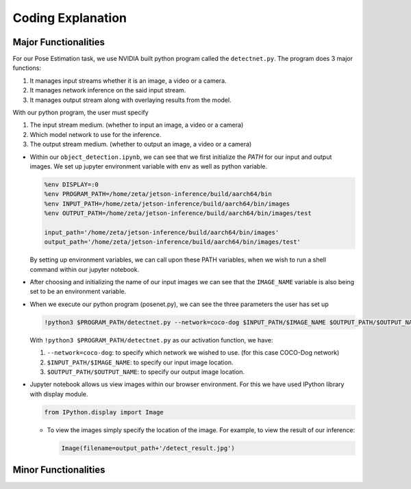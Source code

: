 Coding Explanation
====================

Major Functionalities
----------------------

For our Pose Estimation task, we use NVIDIA built python program called the ``detectnet.py``.
The program does 3 major functions:

1.  It manages input streams whether it is an image, a video or a camera.
2.  It manages network inference on the said input stream.
3.  It manages output stream along with overlaying results from the model. 

With our python program, the user must specify 

1.  The input stream medium. (whether to input an image, a video or a camera)
2.  Which model network to use for the inference. 
3.  The output stream medium. (whether to output an image, a video or a camera)


-   Within our ``object_detection.ipynb``, we can see that we first initialize the *PATH* for our input and output images.
    We set up jupyter environment variable with ``env`` as well as python variable.

    .. code-block:: python

        %env DISPLAY=:0
        %env PROGRAM_PATH=/home/zeta/jetson-inference/build/aarch64/bin
        %env INPUT_PATH=/home/zeta/jetson-inference/build/aarch64/bin/images
        %env OUTPUT_PATH=/home/zeta/jetson-inference/build/aarch64/bin/images/test

        input_path='/home/zeta/jetson-inference/build/aarch64/bin/images'
        output_path='/home/zeta/jetson-inference/build/aarch64/bin/images/test'

    By setting up environment variables, we can call upon these PATH variables, when we wish to run a shell command 
    within our jupyter notebook. 

-   After choosing and initializing the name of our input images we can see that the ``IMAGE_NAME`` variable is also being 
    set to be an environment variable. 

-   When we execute our python program (posenet.py), we can see the three parameters the user has set up

    .. code-block:: python

        !python3 $PROGRAM_PATH/detectnet.py --network=coco-dog $INPUT_PATH/$IMAGE_NAME $OUTPUT_PATH/$OUTPUT_NAME

    With ``!python3 $PROGRAM_PATH/detectnet.py`` as our activation function, we have:
    
    1.  ``--network=coco-dog``: to specify which network we wished to use. (for this case COCO-Dog network)
    2.  ``$INPUT_PATH/$IMAGE_NAME``: to specify our input image location.
    3.  ``$OUTPUT_PATH/$OUTPUT_NAME``: to specify our output image location. 


-   Jupyter notebook allows us view images within our browser environment. For this we have used IPython library with display module. 

    .. code-block:: python

        from IPython.display import Image
    
    -   To view the images simply specify the location of the image. For example, to view the result of our inference:

        .. code-block:: python 

            Image(filename=output_path+'/detect_result.jpg') 


Minor Functionalities
----------------------

